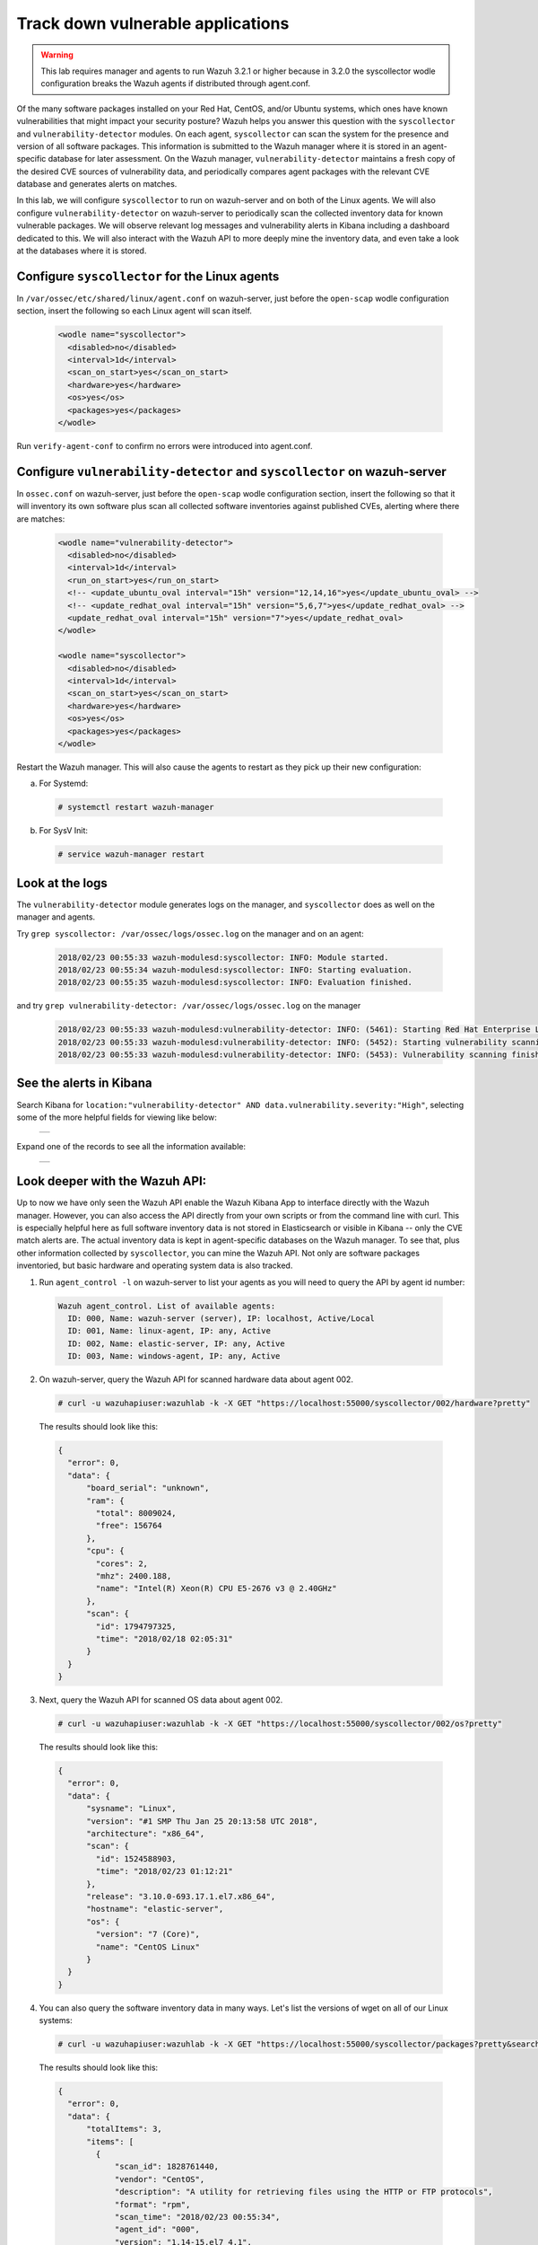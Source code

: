 .. Copyright (C) 2018 Wazuh, Inc.

.. _learning_wazuh_vuln_detection:

Track down vulnerable applications
==================================

.. warning::
  This lab requires manager and agents to run Wazuh 3.2.1 or higher because in 3.2.0 the syscollector wodle configuration breaks the
  Wazuh agents if distributed through agent.conf.

Of the many software packages installed on your Red Hat, CentOS, and/or Ubuntu systems, which ones have known vulnerabilities that might
impact your security posture?  Wazuh helps you answer this question with the ``syscollector`` and ``vulnerability-detector`` modules.
On each agent, ``syscollector`` can scan the system for the presence and version of all software packages.  This information is submitted
to the Wazuh manager where it is stored in an agent-specific database for later assessment.  On the Wazuh manager,
``vulnerability-detector`` maintains a fresh copy of the desired CVE sources of vulnerability data, and periodically compares agent
packages with the relevant CVE database and generates alerts on matches.

In this lab, we will configure ``syscollector`` to run on wazuh-server and on both of the Linux agents.  We will also configure
``vulnerability-detector`` on wazuh-server to periodically scan the collected inventory data for known vulnerable packages. We will
observe relevant log messages and vulnerability alerts in Kibana including a dashboard dedicated to this.  We will also interact with
the Wazuh API to more deeply mine the inventory data, and even take a look at the databases where it is stored.

Configure ``syscollector`` for the Linux agents
-----------------------------------------------

In ``/var/ossec/etc/shared/linux/agent.conf`` on wazuh-server, just before the ``open-scap`` wodle configuration section, insert the
following so each Linux agent will scan itself.

  .. code-block:: xml

    <wodle name="syscollector">
      <disabled>no</disabled>
      <interval>1d</interval>
      <scan_on_start>yes</scan_on_start>
      <hardware>yes</hardware>
      <os>yes</os>
      <packages>yes</packages>
    </wodle>

Run ``verify-agent-conf`` to confirm no errors were introduced into agent.conf.



Configure ``vulnerability-detector`` and ``syscollector`` on wazuh-server
-------------------------------------------------------------------------

In ``ossec.conf`` on wazuh-server, just before the ``open-scap`` wodle configuration section, insert the following so
that it will inventory its own software plus scan all collected software inventories against published CVEs, alerting where
there are matches:

  .. code-block:: xml

    <wodle name="vulnerability-detector">
      <disabled>no</disabled>
      <interval>1d</interval>
      <run_on_start>yes</run_on_start>
      <!-- <update_ubuntu_oval interval="15h" version="12,14,16">yes</update_ubuntu_oval> -->
      <!-- <update_redhat_oval interval="15h" version="5,6,7">yes</update_redhat_oval> -->
      <update_redhat_oval interval="15h" version="7">yes</update_redhat_oval>
    </wodle>

    <wodle name="syscollector">
      <disabled>no</disabled>
      <interval>1d</interval>
      <scan_on_start>yes</scan_on_start>
      <hardware>yes</hardware>
      <os>yes</os>
      <packages>yes</packages>
    </wodle>

Restart the Wazuh manager. This will also cause the agents to restart as they pick up their new configuration:

a. For Systemd:

  .. code-block:: console

    # systemctl restart wazuh-manager

b. For SysV Init:

  .. code-block:: console

    # service wazuh-manager restart

Look at the logs
----------------

The ``vulnerability-detector`` module generates logs on the manager, and ``syscollector`` does as well on the manager and agents.

Try ``grep syscollector: /var/ossec/logs/ossec.log`` on the manager and on an agent:

  .. code-block:: xml

      2018/02/23 00:55:33 wazuh-modulesd:syscollector: INFO: Module started.
      2018/02/23 00:55:34 wazuh-modulesd:syscollector: INFO: Starting evaluation.
      2018/02/23 00:55:35 wazuh-modulesd:syscollector: INFO: Evaluation finished.

and try ``grep vulnerability-detector: /var/ossec/logs/ossec.log`` on the manager

  .. code-block:: console

    2018/02/23 00:55:33 wazuh-modulesd:vulnerability-detector: INFO: (5461): Starting Red Hat Enterprise Linux 7 DB update...
    2018/02/23 00:55:33 wazuh-modulesd:vulnerability-detector: INFO: (5452): Starting vulnerability scanning.
    2018/02/23 00:55:33 wazuh-modulesd:vulnerability-detector: INFO: (5453): Vulnerability scanning finished.



See the alerts in Kibana
------------------------

Search Kibana for ``location:"vulnerability-detector" AND data.vulnerability.severity:"High"``, selecting some of the more helpful fields for viewing like below:

    +-----------------------------------------------------------------------------------------------+
    | .. thumbnail:: ../images/learning-wazuh/labs/vuln-found-list.png                              |
    |     :title: flood                                                                             |
    |     :align: center                                                                            |
    |     :width: 100%                                                                              |
    +-----------------------------------------------------------------------------------------------+

Expand one of the records to see all the information available:

    +-----------------------------------------------------------------------------------------------+
    | .. thumbnail:: ../images/learning-wazuh/labs/vuln-found.png                                   |
    |     :title: flood                                                                             |
    |     :align: center                                                                            |
    |     :width: 100%                                                                              |
    +-----------------------------------------------------------------------------------------------+



Look deeper with the Wazuh API:
-------------------------------

Up to now we have only seen the Wazuh API enable the Wazuh Kibana App to interface directly with the Wazuh manager.  However, you can also
access the API directly from your own scripts or from the command line with curl.  This is especially helpful here as full software
inventory data is not stored in Elasticsearch or visible in Kibana -- only the CVE match alerts are.  The actual inventory data is kept
in agent-specific databases on the Wazuh manager.  To see that, plus other information collected
by ``syscollector``, you can mine the Wazuh API.  Not only are software packages inventoried, but basic hardware and operating
system data is also tracked.

1. Run ``agent_control -l`` on wazuh-server to list your agents as you will need to query the API by agent id number:

  .. code-block:: console

    Wazuh agent_control. List of available agents:
      ID: 000, Name: wazuh-server (server), IP: localhost, Active/Local
      ID: 001, Name: linux-agent, IP: any, Active
      ID: 002, Name: elastic-server, IP: any, Active
      ID: 003, Name: windows-agent, IP: any, Active

2. On wazuh-server, query the Wazuh API for scanned hardware data about agent 002.

  .. code-block:: console

    # curl -u wazuhapiuser:wazuhlab -k -X GET "https://localhost:55000/syscollector/002/hardware?pretty"

  The results should look like this:

  .. code-block:: json

    {
      "error": 0,
      "data": {
          "board_serial": "unknown",
          "ram": {
            "total": 8009024,
            "free": 156764
          },
          "cpu": {
            "cores": 2,
            "mhz": 2400.188,
            "name": "Intel(R) Xeon(R) CPU E5-2676 v3 @ 2.40GHz"
          },
          "scan": {
            "id": 1794797325,
            "time": "2018/02/18 02:05:31"
          }
      }
    }

3. Next, query the Wazuh API for scanned OS data about agent 002.

  .. code-block:: console

    # curl -u wazuhapiuser:wazuhlab -k -X GET "https://localhost:55000/syscollector/002/os?pretty"

  The results should look like this:

  .. code-block:: json

    {
      "error": 0,
      "data": {
          "sysname": "Linux",
          "version": "#1 SMP Thu Jan 25 20:13:58 UTC 2018",
          "architecture": "x86_64",
          "scan": {
            "id": 1524588903,
            "time": "2018/02/23 01:12:21"
          },
          "release": "3.10.0-693.17.1.el7.x86_64",
          "hostname": "elastic-server",
          "os": {
            "version": "7 (Core)",
            "name": "CentOS Linux"
          }
      }
    }

4. You can also query the software inventory data in many ways.  Let's list the versions of wget on all of our Linux systems:

  .. code-block:: console

    # curl -u wazuhapiuser:wazuhlab -k -X GET "https://localhost:55000/syscollector/packages?pretty&search=wget"

  The results should look like this:

  .. code-block:: json

    {
      "error": 0,
      "data": {
          "totalItems": 3,
          "items": [
            {
                "scan_id": 1828761440,
                "vendor": "CentOS",
                "description": "A utility for retrieving files using the HTTP or FTP protocols",
                "format": "rpm",
                "scan_time": "2018/02/23 00:55:34",
                "agent_id": "000",
                "version": "1.14-15.el7_4.1",
                "architecture": "x86_64",
                "name": "wget"
            },
            {
                "scan_id": 302583356,
                "vendor": "CentOS",
                "description": "A utility for retrieving files using the HTTP or FTP protocols",
                "format": "rpm",
                "scan_time": "2018/02/23 01:11:23",
                "agent_id": "001",
                "version": "1.14-15.el7_4.1",
                "architecture": "x86_64",
                "name": "wget"
            },
            {
                "scan_id": 1797197868,
                "vendor": "CentOS",
                "description": "A utility for retrieving files using the HTTP or FTP protocols",
                "format": "rpm",
                "scan_time": "2018/02/23 01:12:21",
                "agent_id": "002",
                "version": "1.14-15.el7_4.1",
                "architecture": "x86_64",
                "name": "wget"
            }
          ]
      }
    }

.. note::
  Take time to read the online documentation about the Wazuh API.  It is a powerful facility that puts all sorts of data,
  configuration details, and state information at your fingertips once you know how to ask for it.



A quick peek at the actual agent databases
------------------------------------------

Agent-specific databases on the Wazuh manager store, among other things, the ``syscollector`` scan results for each agent.

1. On wazuh-server, list the tables in linux-agent's SQLite database (agent 001):

  .. code-block:: console

    # sqlite3 /var/ossec/queue/db/001.db .tables

  You should see:

  .. code-block:: console

    fim_entry      metadata       sys_netaddr    sys_ports
    fim_event      pm_event       sys_netiface   sys_processes
    fim_file       sys_hwinfo     sys_osinfo     sys_programs

  The ``sys_`` table are populated by ``syscollector``.

2. Query the OS information table

  .. code-block:: console

    # echo "select * from sys_osinfo;" | sqlite3 /var/ossec/queue/db/001.db

  You should see:

  .. code-block:: console

    1364535564|2018/02/23 01:11:23|linux-agent|x86_64|CentOS Linux|7 (Core)|||||centos|Linux|3.10.0-693.11.6.el7.x86_64|#1 SMP Thu Jan 4 01:06:37 UTC 2018

3. Do a quick dump of the software packages.

  .. code-block:: console

    # echo "select * from sys_programs;" | sqlite3 /var/ossec/queue/db/001.db | cut -d\| -f4,6,8

  You should see something like:

  .. code-block:: console

    grub2-pc|1:2.02-0.65.el7.centos.2|Bootloader with support for Linux, Multiboot, and more
    centos-release|7-4.1708.el7.centos|CentOS Linux release file
    setup|2.8.71-7.el7|A set of system configuration and setup files
    policycoreutils-python|2.5-17.1.el7|SELinux policy core python utilities
    basesystem|10.0-7.el7.centos|The skeleton package which defines a simple CentOS Linux system
    net-tools|2.0-0.22.20131004git.el7|Basic networking tools
    libdaemon|0.14-7.el7|Library for writing UNIX daemons
    tzdata|2017c-1.el7|Timezone data
    nss-softokn-freebl|3.28.3-8.el7_4|Freebl library for the Network Security Services
    nspr|4.13.1-1.0.el7_3|Netscape Portable Runtime
    ...



Wazuh Kibana App
----------------

While the Wazuh API and SQLite databases let you get at the nitty-gritty data, usually the most beautiful place to see your vulnerability
detection results are in the Wazuh Kibana App itself.  Both in the OVERVIEW section as well as when you have drilled down into a specific agent, you
can open the VULNERABILITIES tab to see a nice dashboard of this information:

    +-----------------------------------------------------------------------------------------------+
    | .. thumbnail:: ../images/learning-wazuh/labs/vuln-dash.png                                    |
    |     :title: flood                                                                             |
    |     :align: center                                                                            |
    |     :width: 100%                                                                              |
    +-----------------------------------------------------------------------------------------------+



Optional exercise
-----------------

You could create a CDB for escalating alerts about your own custom set of high priority CVEs.  Write a child rule of Wazuh rule 23501 that
looks for a match in this CDB and generates alerts of a high severity like 12.  Consider how you might use a key/value CDB listing pairs of
agent names and software package names that you want to especially keep an eye on.  For example, you might want an escalated alert about
high-level CVE matches on the "apache" software package on your Internet-facing web servers but not for other internal servers.
The possibilities are endless...
